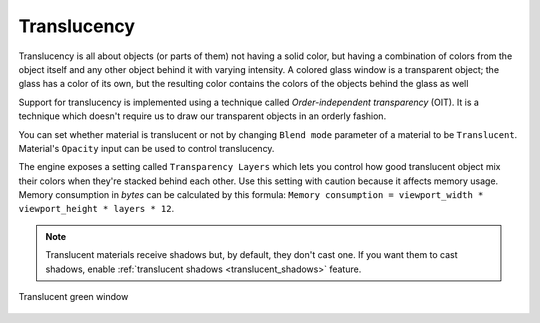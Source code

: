 Translucency
============
Translucency is all about objects (or parts of them) not having a solid color, but having a combination of colors from the object itself and any other object behind it with varying intensity.
A colored glass window is a transparent object; the glass has a color of its own, but the resulting color contains the colors of the objects behind the glass as well

Support for translucency is implemented using a technique called `Order-independent transparency` (OIT).
It is a technique which doesn't require us to draw our transparent objects in an orderly fashion.

You can set whether material is translucent or not by changing ``Blend mode`` parameter of a material to be ``Translucent``. Material's ``Opacity`` input can be used to control translucency.

The engine exposes a setting called ``Transparency Layers`` which lets you control how good translucent object mix their colors when they're stacked behind each other.
Use this setting with caution because it affects memory usage. Memory consumption in `bytes` can be calculated by this formula: ``Memory consumption = viewport_width * viewport_height * layers * 12``.

.. note::

    Translucent materials receive shadows but, by default, they don't cast one. If you want them to cast shadows, enable :ref:`translucent shadows <translucent_shadows>` feature.

.. figure:: imgs/opacity.png
    :align: center 

    Translucent green window
